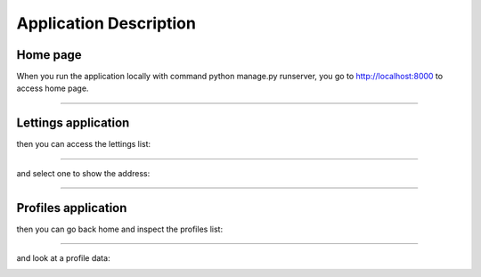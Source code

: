=======================
Application Description
=======================


Home page
---------

When you run the application locally with command python manage.py runserver, you go to http://localhost:8000 to access home page.


.. image:: images/home.png
   :alt: home page

-----

Lettings application
--------------------

then you can access the lettings list:

.. image:: images/lettingslist.png
   :alt: home page

-----

and select one to show the address:

.. image:: images/address.png
   :alt: home page

-----

Profiles application
--------------------

then you can go back home and inspect the profiles list:

.. image:: images/profileslist.png
   :alt: home page

-----


and look at a profile data:

.. image:: images/profilepage.png
   :alt: home page